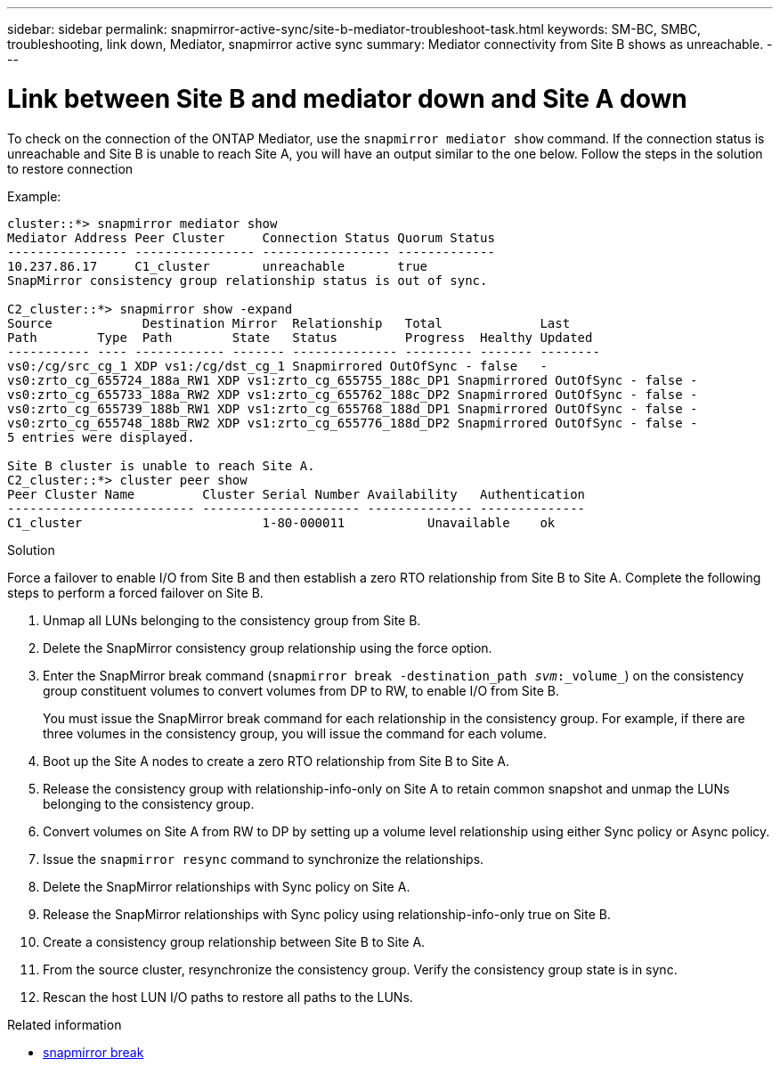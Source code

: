 ---
sidebar: sidebar
permalink: snapmirror-active-sync/site-b-mediator-troubleshoot-task.html
keywords: SM-BC, SMBC, troubleshooting, link down, Mediator, snapmirror active sync
summary: Mediator connectivity from Site B shows as unreachable.
---

= Link between Site B and mediator down and Site A down
:hardbreaks:
:nofooter:
:icons: font
:linkattrs:
:imagesdir: ../media/

[.lead]
To check on the connection of the ONTAP Mediator, use the `snapmirror mediator show` command. If the connection status is unreachable and Site B is unable to reach Site A, you will have an output similar to the one below. Follow the steps in the solution to restore connection

.Example:

....
cluster::*> snapmirror mediator show
Mediator Address Peer Cluster     Connection Status Quorum Status
---------------- ---------------- ----------------- -------------
10.237.86.17     C1_cluster       unreachable       true
SnapMirror consistency group relationship status is out of sync.

C2_cluster::*> snapmirror show -expand
Source            Destination Mirror  Relationship   Total             Last
Path        Type  Path        State   Status         Progress  Healthy Updated
----------- ---- ------------ ------- -------------- --------- ------- --------
vs0:/cg/src_cg_1 XDP vs1:/cg/dst_cg_1 Snapmirrored OutOfSync - false   -
vs0:zrto_cg_655724_188a_RW1 XDP vs1:zrto_cg_655755_188c_DP1 Snapmirrored OutOfSync - false -
vs0:zrto_cg_655733_188a_RW2 XDP vs1:zrto_cg_655762_188c_DP2 Snapmirrored OutOfSync - false -
vs0:zrto_cg_655739_188b_RW1 XDP vs1:zrto_cg_655768_188d_DP1 Snapmirrored OutOfSync - false -
vs0:zrto_cg_655748_188b_RW2 XDP vs1:zrto_cg_655776_188d_DP2 Snapmirrored OutOfSync - false -
5 entries were displayed.

Site B cluster is unable to reach Site A.
C2_cluster::*> cluster peer show
Peer Cluster Name         Cluster Serial Number Availability   Authentication
------------------------- --------------------- -------------- --------------
C1_cluster 			  1-80-000011           Unavailable    ok
....

.Solution

Force a failover to enable I/O from Site B and then establish a zero RTO relationship from Site B to Site A. Complete the following steps to perform a forced failover on Site B.

. Unmap all LUNs belonging to the consistency group from Site B.

. Delete the SnapMirror consistency group relationship using the force option.

. Enter the SnapMirror break command (`snapmirror break -destination_path _svm_:_volume_`) on the consistency group constituent volumes to convert volumes from DP to RW, to enable I/O from Site B.
+
You must issue the SnapMirror break command for each relationship in the consistency group. For example, if there are three volumes in the consistency group, you will issue the command for each volume.

. Boot up the Site A nodes to create a zero RTO relationship from Site B to Site A.

. Release the consistency group with relationship-info-only on Site A to retain common snapshot and unmap the LUNs belonging to the consistency group.

. Convert volumes on Site A from RW to DP by setting up a volume level relationship using either Sync policy or Async policy.

. Issue the `snapmirror resync` command to synchronize the relationships.

. Delete the SnapMirror relationships with Sync policy on Site A.

. Release the SnapMirror relationships with Sync policy using relationship-info-only true on Site B.

. Create a consistency group relationship between Site B to Site A.

. From the source cluster, resynchronize the consistency group. Verify the consistency group state is in sync.

. Rescan the host LUN I/O paths to restore all paths to the LUNs.

.Related information
* link:https://docs.netapp.com/us-en/ontap-cli/snapmirror-break.html[snapmirror break^]


// 2025 June 27, ONTAPDOC-2960
// 18 sept 2023, issue #1106
// 1 april 2022, issue #439